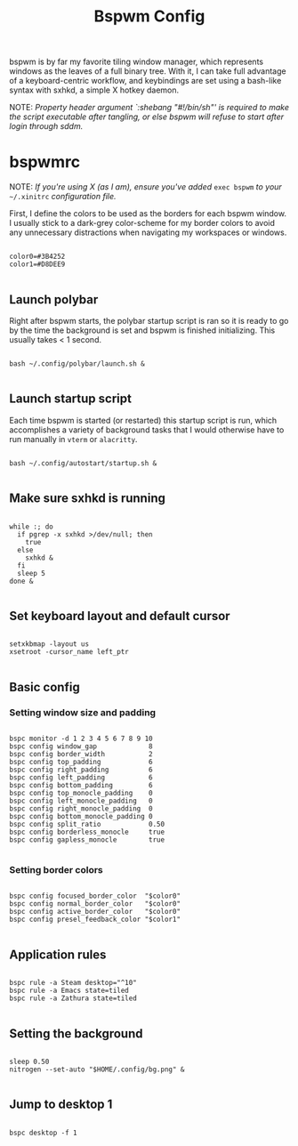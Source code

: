 #+TITLE:Bspwm Config

bspwm is by far my favorite tiling window manager, which represents windows as the leaves of a full binary tree. With it, I can take full advantage of a keyboard-centric workflow, and keybindings are set using a bash-like syntax with sxhkd, a simple X hotkey daemon.

NOTE: /Property header argument `:shebang "#!/bin/sh"' is required to make the script executable after tangling, or else bspwm will refuse to start after login through sddm./

* bspwmrc
:PROPERTIES:
:header-args:shell: :tangle ~/.config/bspwm/bspwmrc :shebang "#!/bin/sh"
:END:

NOTE: /If you're using X (as I am), ensure you've added/ =exec bspwm= /to your/ =~/.xinitrc= /configuration file./

First, I define the colors to be used as the borders for each bspwm window. I usually stick to a dark-grey color-scheme for my border colors to avoid any unnecessary distractions when navigating my workspaces or windows.

#+begin_src shell

  color0=#3B4252
  color1=#D8DEE9

#+end_src

** Launch polybar

Right after bspwm starts, the polybar startup script is ran so it is ready to go by the time the background is set and bspwm is finished initializing. This usually takes < 1 second.

#+begin_src shell

  bash ~/.config/polybar/launch.sh &

#+end_src

** Launch startup script

Each time bspwm is started (or restarted) this startup script is run, which accomplishes a variety of background tasks that I would otherwise have to run manually in =vterm= or =alacritty=.

#+begin_src shell

  bash ~/.config/autostart/startup.sh &

#+end_src

** Make sure sxhkd is running

#+begin_src shell

  while :; do
    if pgrep -x sxhkd >/dev/null; then
      true
    else
      sxhkd &
    fi
    sleep 5
  done &

#+end_src

** Set keyboard layout and default cursor

#+begin_src shell

  setxkbmap -layout us
  xsetroot -cursor_name left_ptr

#+end_src

** Basic config

*** Setting window size and padding
#+begin_src shell

  bspc monitor -d 1 2 3 4 5 6 7 8 9 10
  bspc config window_gap             8
  bspc config border_width           2
  bspc config top_padding            6
  bspc config right_padding          6
  bspc config left_padding           6
  bspc config bottom_padding         6
  bspc config top_monocle_padding    0
  bspc config left_monocle_padding   0
  bspc config right_monocle_padding  0
  bspc config bottom_monocle_padding 0
  bspc config split_ratio            0.50
  bspc config borderless_monocle     true
  bspc config gapless_monocle        true

#+end_src

*** Setting border colors
#+begin_src shell

  bspc config focused_border_color  "$color0"
  bspc config normal_border_color   "$color0"
  bspc config active_border_color   "$color0"
  bspc config presel_feedback_color "$color1"

#+end_src


** Application rules

#+begin_src shell

  bspc rule -a Steam desktop="^10"
  bspc rule -a Emacs state=tiled
  bspc rule -a Zathura state=tiled

#+end_src

** Setting the background

#+begin_src shell

  sleep 0.50
  nitrogen --set-auto "$HOME/.config/bg.png" &

#+end_src

** Jump to desktop 1

#+begin_src shell

  bspc desktop -f 1

#+end_src
